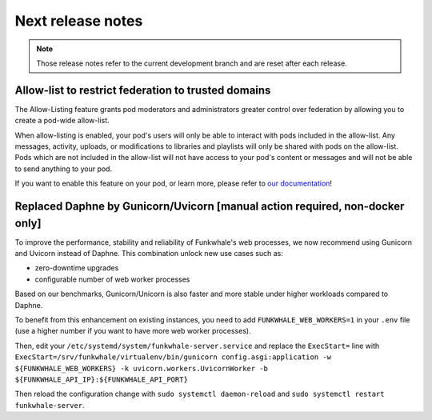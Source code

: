 Next release notes
==================

.. note::

    Those release notes refer to the current development branch and are reset
    after each release.


Allow-list to restrict federation to trusted domains
^^^^^^^^^^^^^^^^^^^^^^^^^^^^^^^^^^^^^^^^^^^^^^^^^^^^

The Allow-Listing feature grants pod moderators
and administrators greater control over federation
by allowing you to create a pod-wide allow-list.

When allow-listing is enabled, your pod's users will only
be able to interact with pods included in the allow-list.
Any messages, activity, uploads, or modifications to
libraries and playlists will only be shared with pods
on the allow-list. Pods which are not included in the
allow-list will not have access to your pod's content
or messages and will not be able to send anything to
your pod.

If you want to enable this feature on your pod, or learn more, please refer to `our documentation <https://docs.funkwhale.audio/moderator/listing.html>`_!

Replaced Daphne by Gunicorn/Uvicorn [manual action required, non-docker only]
^^^^^^^^^^^^^^^^^^^^^^^^^^^^^^^^^^^^^^^^^^^^^^^^^^^^^^^^^^^^^^^^^^^^^^^^^^^^

To improve the performance, stability and reliability of Funkwhale's web processes,
we now recommend using Gunicorn and Uvicorn instead of Daphne. This combination unlock new use cases such as:

- zero-downtime upgrades
- configurable number of web worker processes

Based on our benchmarks, Gunicorn/Unicorn is also faster and more stable under higher workloads compared to Daphne.

To benefit from this enhancement on existing instances, you need to add ``FUNKWHALE_WEB_WORKERS=1`` in your ``.env`` file
(use a higher number if you want to have more web worker processes).

Then, edit your ``/etc/systemd/system/funkwhale-server.service`` and replace the ``ExecStart=`` line with
``ExecStart=/srv/funkwhale/virtualenv/bin/gunicorn config.asgi:application -w ${FUNKWHALE_WEB_WORKERS} -k uvicorn.workers.UvicornWorker -b ${FUNKWHALE_API_IP}:${FUNKWHALE_API_PORT}``

Then reload the configuration change with ``sudo systemctl daemon-reload`` and ``sudo systemctl restart funkwhale-server``.
